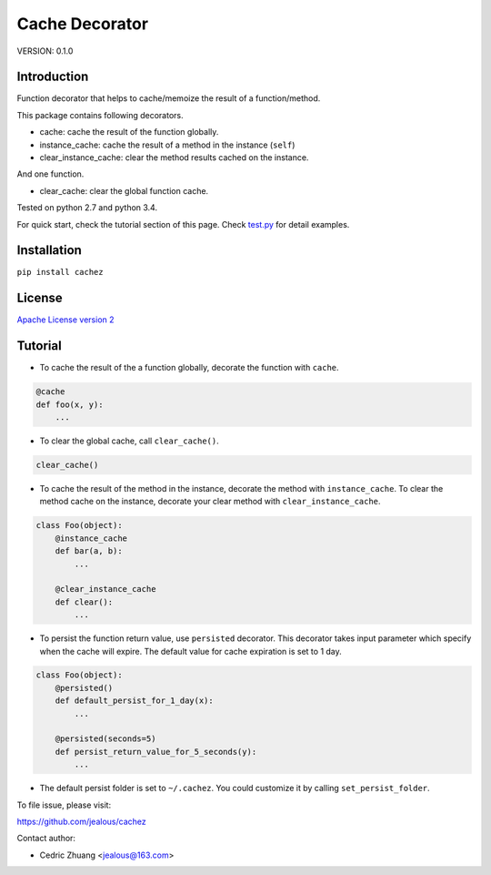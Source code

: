 Cache Decorator
===============

.. image:: https://travis-ci.org/jealous/cachez.svg
    :target: https://travis-ci.org/jealous/cachez

.. image:: https://coveralls.io/repos/jealous/cachez/badge.svg
    :target: https://coveralls.io/github/jealous/cachez

.. image:: https://img.shields.io/pypi/v/cachez.svg
    :target: https://pypi.python.org/pypi/cachez


VERSION: 0.1.0

Introduction
------------

Function decorator that helps to cache/memoize the result of a function/method.

This package contains following decorators.

- cache: cache the result of the function globally.
- instance_cache: cache the result of a method in the instance (``self``)
- clear_instance_cache: clear the method results cached on the instance.

And one function.

- clear_cache: clear the global function cache.

Tested on python 2.7 and python 3.4.

For quick start, check the tutorial section of this page.
Check `test.py`_ for detail examples.

Installation
------------

``pip install cachez``


License
-------

`Apache License version 2`_

Tutorial
--------

- To cache the result of the a function globally, decorate the function
  with ``cache``.

.. code-block:: python

    @cache
    def foo(x, y):
        ...


- To clear the global cache, call ``clear_cache()``.

.. code-block:: python

    clear_cache()


- To cache the result of the method in the instance, decorate the method
  with ``instance_cache``.
  To clear the method cache on the instance, decorate your clear method
  with ``clear_instance_cache``.

.. code-block:: python

    class Foo(object):
        @instance_cache
        def bar(a, b):
            ...

        @clear_instance_cache
        def clear():
            ...


- To persist the function return value, use ``persisted`` decorator.
  This decorator takes input parameter which specify when the cache
  will expire.  The default value for cache expiration is set to 1 day.

.. code-block:: python

    class Foo(object):
        @persisted()
        def default_persist_for_1_day(x):
            ...

        @persisted(seconds=5)
        def persist_return_value_for_5_seconds(y):
            ...


- The default persist folder is set to ``~/.cachez``.  You could customize
  it by calling ``set_persist_folder``.


To file issue, please visit:

https://github.com/jealous/cachez


Contact author:

- Cedric Zhuang <jealous@163.com>

.. _Apache License version 2: LICENSE.txt
.. _test.py: test.py

